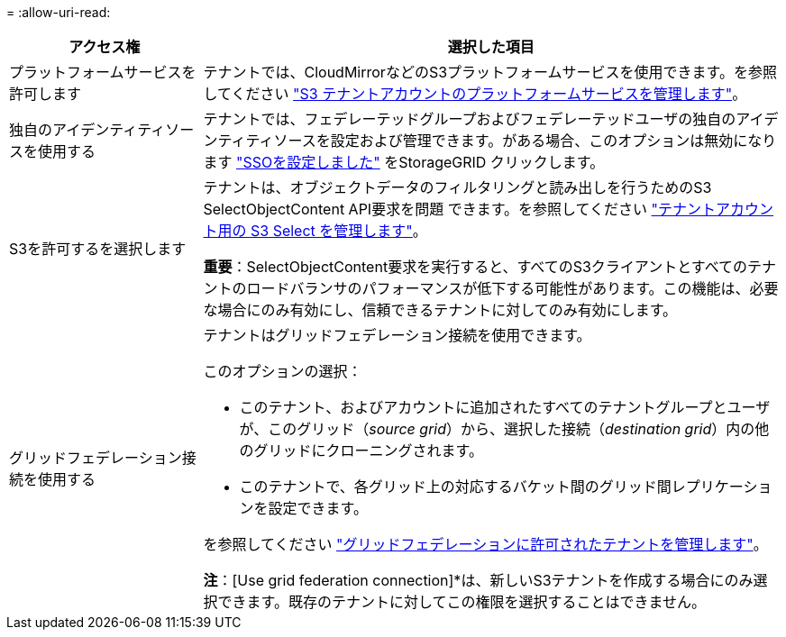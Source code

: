 = 
:allow-uri-read: 


[cols="1a,3a"]
|===
| アクセス権 | 選択した項目 


 a| 
プラットフォームサービスを許可します
 a| 
テナントでは、CloudMirrorなどのS3プラットフォームサービスを使用できます。を参照してください link:../admin/manage-platform-services-for-tenants.html["S3 テナントアカウントのプラットフォームサービスを管理します"]。



 a| 
独自のアイデンティティソースを使用する
 a| 
テナントでは、フェデレーテッドグループおよびフェデレーテッドユーザの独自のアイデンティティソースを設定および管理できます。がある場合、このオプションは無効になります link:../admin/configuring-sso.html["SSOを設定しました"] をStorageGRID クリックします。



 a| 
S3を許可するを選択します
 a| 
テナントは、オブジェクトデータのフィルタリングと読み出しを行うためのS3 SelectObjectContent API要求を問題 できます。を参照してください link:../admin/manage-s3-select-for-tenant-accounts.html["テナントアカウント用の S3 Select を管理します"]。

*重要*：SelectObjectContent要求を実行すると、すべてのS3クライアントとすべてのテナントのロードバランサのパフォーマンスが低下する可能性があります。この機能は、必要な場合にのみ有効にし、信頼できるテナントに対してのみ有効にします。



 a| 
グリッドフェデレーション接続を使用する
 a| 
テナントはグリッドフェデレーション接続を使用できます。

このオプションの選択：

* このテナント、およびアカウントに追加されたすべてのテナントグループとユーザが、このグリッド（_source grid_）から、選択した接続（_destination grid_）内の他のグリッドにクローニングされます。
* このテナントで、各グリッド上の対応するバケット間のグリッド間レプリケーションを設定できます。


を参照してください link:../admin/grid-federation-manage-tenants.html["グリッドフェデレーションに許可されたテナントを管理します"]。

*注*：[Use grid federation connection]*は、新しいS3テナントを作成する場合にのみ選択できます。既存のテナントに対してこの権限を選択することはできません。

|===